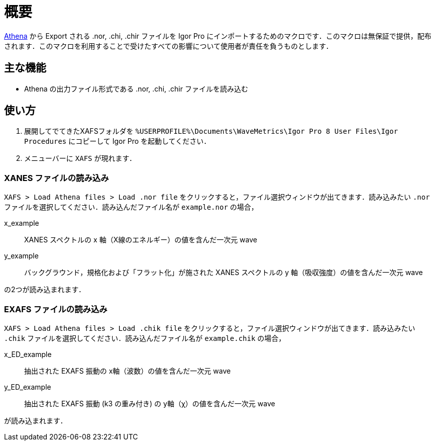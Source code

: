 = 概要

https://bruceravel.github.io/demeter/[Athena] から Export される .nor, .chi, .chir ファイルを Igor Pro にインポートするためのマクロです．このマクロは無保証で提供，配布されます．このマクロを利用することで受けたすべての影響について使用者が責任を負うものとします．

== 主な機能

* Athena の出力ファイル形式である .nor, .chi, .chir ファイルを読み込む

== 使い方

1. 展開してでてきたXAFSフォルダを `%USERPROFILE%\Documents\WaveMetrics\Igor Pro 8 User Files\Igor Procedures` にコピーして Igor Pro を起動してください．
2. メニューバーに `XAFS` が現れます．

=== XANES ファイルの読み込み

`XAFS > Load Athena files > Load .nor file` をクリックすると，ファイル選択ウィンドウが出てきます．読み込みたい `.nor` ファイルを選択してください．読み込んだファイル名が `example.nor` の場合，

x_example::
   XANES スペクトルの x 軸（X線のエネルギー）の値を含んだ一次元 wave
y_example::
   バックグラウンド，規格化および「フラット化」が施された XANES スペクトルの y 軸（吸収強度）の値を含んだ一次元 wave

の2つが読み込まれます．

=== EXAFS ファイルの読み込み

`XAFS > Load Athena files > Load .chik file` をクリックすると，ファイル選択ウィンドウが出てきます．読み込みたい `.chik` ファイルを選択してください．読み込んだファイル名が `example.chik` の場合，

x_ED_example::
   抽出された EXAFS 振動の x軸（波数）の値を含んだ一次元 wave
y_ED_example::
   抽出された EXAFS 振動 (k3 の重み付き) の y軸（χ）の値を含んだ一次元 wave

が読み込まれます．
